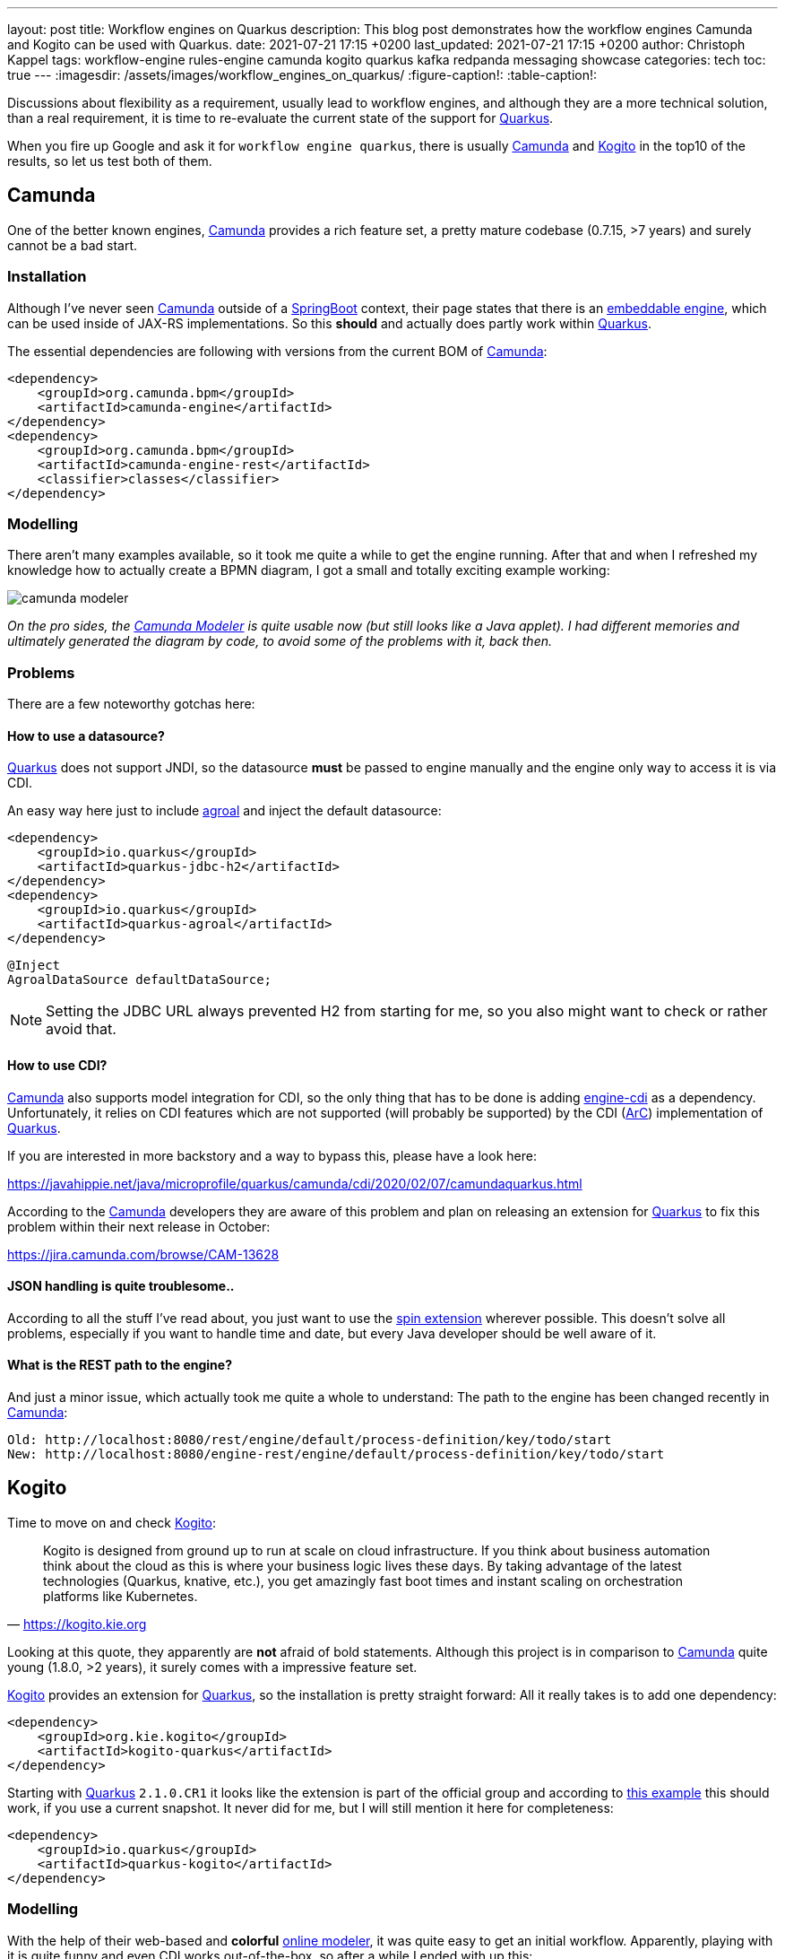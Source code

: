 ---
layout: post
title: Workflow engines on Quarkus
description: This blog post demonstrates how the workflow engines Camunda and Kogito can be used with Quarkus.
date: 2021-07-21 17:15 +0200
last_updated: 2021-07-21 17:15 +0200
author: Christoph Kappel
tags: workflow-engine rules-engine camunda kogito quarkus kafka redpanda messaging showcase
categories: tech
toc: true
---
ifdef::asciidoctorconfigdir[]
:imagesdir: {asciidoctorconfigdir}/../assets/images/workflow_engines_on_quarkus
endif::[]
ifndef::asciidoctorconfigdir[]
:imagesdir: /assets/images/workflow_engines_on_quarkus/
endif::[]
:figure-caption!:
:table-caption!:

:1: https://quarkus.io
:2: https://camunda.com
:3: https://kogito.kie.org/
:4: https://spring.io/projects/spring-boot
:5: https://docs.camunda.org/manual/7.15/reference/rest/overview/embeddability/
:6: https://camunda.com/products/camunda-platform/modeler/
:7: https://quarkus.io/guides/datasource
:8: https://docs.camunda.org/manual/7.15/user-guide/cdi-java-ee-integration/
:9: https://quarkus.io/blog/quarkus-dependency-injection/
:10: https://github.com/camunda/camunda-spin
:11: https://quarkus.io/blog/quarkus-dependency-injection/
:12: https://github.com/mswiderski/kogito-quickstarts/blob/master/kogito-kafka-quickstart-quarkus/pom.xml
:13: https://kiegroup.github.io/kogito-online/#/editor/bpmn
:14: https://www.drools.org/
:15: https://kafka.apache.org/
:16: https://github.com/kiegroup/kogito-operator
:17: https://kubernetes.io/
:18: https://quarkus.io/guides/dev-services
:19: https://github.com/vectorizedio/redpanda
:20: https://cloudevents.io
:21: https://github.com/wg/wrk

Discussions about flexibility as a requirement, usually lead to workflow engines, and although
they are a more technical solution, than a real requirement, it is time to re-evaluate the
current state of the support for {1}[Quarkus].

When you fire up Google and ask it for `workflow engine quarkus`, there is usually {2}[Camunda] and
{3}[Kogito] in the top10 of the results, so let us test both of them.

== Camunda

One of the better known engines, {2}[Camunda] provides a rich feature set, a pretty mature codebase
(0.7.15, >7 years) and surely cannot be a bad start.

=== Installation

Although I've never seen {2}[Camunda] outside of a {4}[SpringBoot] context, their page states that
there is an {5}[embeddable engine], which can be used inside of JAX-RS implementations. So this
*should* and actually does partly work within {1}[Quarkus].

The essential dependencies are following with versions from the current BOM of {2}[Camunda]:

[source,xml]
----
<dependency>
    <groupId>org.camunda.bpm</groupId>
    <artifactId>camunda-engine</artifactId>
</dependency>
<dependency>
    <groupId>org.camunda.bpm</groupId>
    <artifactId>camunda-engine-rest</artifactId>
    <classifier>classes</classifier>
</dependency>
----

=== Modelling

There aren't many examples available, so it took me quite a while to get the engine running. After
that and when I refreshed my knowledge how to actually create a BPMN diagram, I got a small and
totally exciting example working:

image::camunda_modeler.png[]

_On the pro sides, the {6}[Camunda Modeler] is quite usable now (but still looks like a Java
applet).
I had different memories and ultimately generated the diagram by code, to avoid some of the
problems with it, back then._

=== Problems

There are a few noteworthy gotchas here:

==== How to use a datasource?

{1}[Quarkus] does not support JNDI, so the datasource *must* be passed to engine manually and the
engine only way to access it is via CDI.

An easy way here just to include {7}[agroal] and inject the default datasource:

[source,xml]
----
<dependency>
    <groupId>io.quarkus</groupId>
    <artifactId>quarkus-jdbc-h2</artifactId>
</dependency>
<dependency>
    <groupId>io.quarkus</groupId>
    <artifactId>quarkus-agroal</artifactId>
</dependency>
----

[source,java]
----
@Inject
AgroalDataSource defaultDataSource;
----

NOTE: Setting the JDBC URL always prevented H2 from starting for me, so you also might want to check
or rather avoid that.

==== How to use CDI?

{2}[Camunda] also supports model integration for CDI, so the only thing that has to be done is
adding  {8}[engine-cdi] as a dependency.
Unfortunately, it relies on CDI features which are not supported (will probably be supported) by
the CDI ({9}[ArC]) implementation of {1}[Quarkus].

If you are interested in more backstory and a way to bypass this, please have a look here:

<https://javahippie.net/java/microprofile/quarkus/camunda/cdi/2020/02/07/camundaquarkus.html>

According to the {2}[Camunda] developers they are aware of this problem and plan on releasing an
extension for {1}[Quarkus] to fix this problem within their next release in October:

<https://jira.camunda.com/browse/CAM-13628>

==== JSON handling is quite troublesome..

According to all the stuff I've read about, you just want to use the {10}[spin extension] wherever
possible.
This doesn't solve all problems, especially if you want to handle time and date, but every Java
developer should be well aware of it.

==== What is the REST path to the engine?

And just a minor issue, which actually took me quite a whole to understand:
The path to the engine has been changed recently in {2}[Camunda]:

[source,log]
----
Old: http://localhost:8080/rest/engine/default/process-definition/key/todo/start
New: http://localhost:8080/engine-rest/engine/default/process-definition/key/todo/start
----

== Kogito

Time to move on and check {3}[Kogito]:

[quote,'<https://kogito.kie.org>']
Kogito is designed from ground up to run at scale on cloud infrastructure. If you think about
business automation think about the cloud as this is where your business logic lives these days.
By taking advantage of the latest technologies (Quarkus, knative, etc.), you get amazingly fast
boot times and instant scaling on orchestration platforms like Kubernetes.

Looking at this quote, they apparently are *not* afraid of bold statements.
Although this project is in comparison to {2}[Camunda] quite young (1.8.0, >2 years), it surely
comes with a impressive feature set.

{3}[Kogito] provides an extension for {1}[Quarkus], so the installation is pretty straight forward:
All it really takes is to add one dependency:

[source,xml]
----
<dependency>
    <groupId>org.kie.kogito</groupId>
    <artifactId>kogito-quarkus</artifactId>
</dependency>
----

Starting with {1}[Quarkus] `2.1.0.CR1` it looks like the extension is part of the official group
and according to {12}[this example] this should work, if you use a current snapshot.
It never did for me, but I will still mention it here for completeness:

[source,xml]
----
<dependency>
    <groupId>io.quarkus</groupId>
    <artifactId>quarkus-kogito</artifactId>
</dependency>
----

=== Modelling

With the help of their web-based and *colorful* {13}[online modeler], it was quite easy to get an
initial workflow.
Apparently, playing with it is quite funny and even CDI works out-of-the-box, so after a while I
ended with up this:

image::kogito_modeler.png[]

=== Rules engine

One of the things I really liked is the easy integration of the rules engine {14}[Drools], which
allows to write business rules in a DSL-like language:

[source,drl]
----
package dev.unexist.showcase.todo.adapter;
dialect  "mvel"

import dev.unexist.showcase.todo.domain.todo.TodoBase;

rule "isDone" ruleflow-group "TodoUpdater"
    when
        $todo: TodoBase(done != true)
    then
        modify($todo) {
            setDone(true)
----

Other really interesting features are to directly interface with {15}[Kafka] and an available
{16}[operator] for {17}[Kubernetes].
I really have to look into this operator, but let us talk about accessing messaging via {15}[Kafka]:

=== Messaging

I did know that there are {18}[devservices] available since `v1.13` and I also did a few tests with
a database in another showcase, but to my surprise the current version also uses a {18}[devservice]
for {15}[Kafka].
Surprisingly, it not {15}[Kafka] directly, but a re-implementation and API compatible project with
the lovely name {19}[Redpanda].

It comes with its own complete set of tools, which can be used to e.g. access topics:

[source,shell]
----
$ brew install vectorizedio/tap/redpanda
$ rpk topic --brokers localhost:55019 list
$ rpk topic --brokers localhost:55019 create topic_in --replicas 1
----

After a bit of testing, I must admit {19}[Redpanda] is blazingly fast, I am really impressed.

Another thing that has to be included manually is the addon for {20}[CloudEvents], somehow it is
not pulled automatically:

[source,xml]
----
<dependency>
    <groupId>org.kie.kogito</groupId>
    <artifactId>kogito-addons-quarkus-cloudevents</artifactId>
</dependency>
----

==== More modelling

That out of the way, we can finally start modelling a new workflow with a message consumer and
producer:

image::kogito_modeler_messaging.png[]

=== Problems

==== Fire rule limit - what?

If you ever see this inside of your log, it just means there is a rule that is called repetitively
until a stack limit is reached. In my case it was just a test rule with a condition which could
never be fulfilled.

[source,log]
----
Fire rule limit reached 10000, limit can be set via system property org.jbpm.rule.task.firelimit or
via data input of business task named FireRuleLimit
----

==== How to configure the topics?

Since we are using a {18}[devservice] the configuration part like the broker URL is done for us
automatically.
Still, I kind of missed a really essential part of the documentation:

[source,properties]
----
# Messaging
mp.messaging.incoming.kogito_incoming_stream.connector=smallrye-kafka
mp.messaging.incoming.kogito_incoming_stream.topic=todo_in
mp.messaging.incoming.kogito_incoming_stream.value.deserializer=org.apache.kafka.common.serialization.StringDeserializer

mp.messaging.outgoing.kogito_outgoing_stream.connector=smallrye-kafka
mp.messaging.outgoing.kogito_outgoing_stream.topic=todo_out
mp.messaging.outgoing.kogito_outgoing_stream.serializer=org.apache.kafka.common.serialization.StringSerializer
----

Due to the internal wiring of {3}[Kogito], the incoming (`kogito_incoming_stream`) and the outgoing
(`kogito_outgoing_stream`) channels have *specific and fixed* names and any other name just
*doesn't* work.

Another thing, that is easy to miss: The message name inside of the properties of the
`start message` or `end message` *must to be* the name of topic the message should be read from or
respectively send to:

image::kogito_modeler_messaging_config.png[]

== Benchmark

I also did some benchmarks with {21}[wrk], to get some numbers on it, which probably speak for
themselves:

[source,lua]
----
wrk.method = "POST"
wrk.body   = '{ "todo": { "description": "string", "done": false, "dueDate": { "due": "2022-05-08", "start": "2022-05-07" }, "title": "string" }}'
wrk.headers["Content-Type"] = "application/json"
----

[source,shell]
----
$ wrk -t1 -c1 -d30s -s payload.lua http://127.0.0.1:8080/camunda​
Running 30s test @ http://127.0.0.1:8080/camunda​
  1 threads and 1 connections​
  Thread Stats   Avg      Stdev     Max   +/- Stdev​
    Latency     1.88ms    1.28ms  26.86ms   96.25%​
    Req/Sec   570.89     93.65   710.00     69.00%​
  17077 requests in 30.06s, 1.47MB read​
Requests/sec:    568.17​
Transfer/sec:     50.15KB
----

[source,shell]
----
$ wrk -t1 -c1 -d30s -s payload.lua http://127.0.0.1:8080/kogito
Running 30s test @ http://127.0.0.1:8080/kogito
  1 threads and 1 connections​
  Thread Stats   Avg      Stdev     Max   +/- Stdev​
    Latency    60.27ms  269.05ms   1.97s    95.13%​
    Req/Sec     1.07k   278.63     1.49k    70.82%​
  30079 requests in 30.07s, 6.40MB read​
Requests/sec:   1000.16​
Transfer/sec:    217.81KB
----

== Conclusion

I have to look into {2}[Camunda] again, once the new version has been released. Currently I'd
suggest to pick {3}[Kogito] and give it a try.
The impressive feature set, the ease of use and also the fact, that it already is a good
cloud-native citizen is something to consider.

My showcase can be found here:

<https://github.com/unexist/showcase-workflow-quarkus>